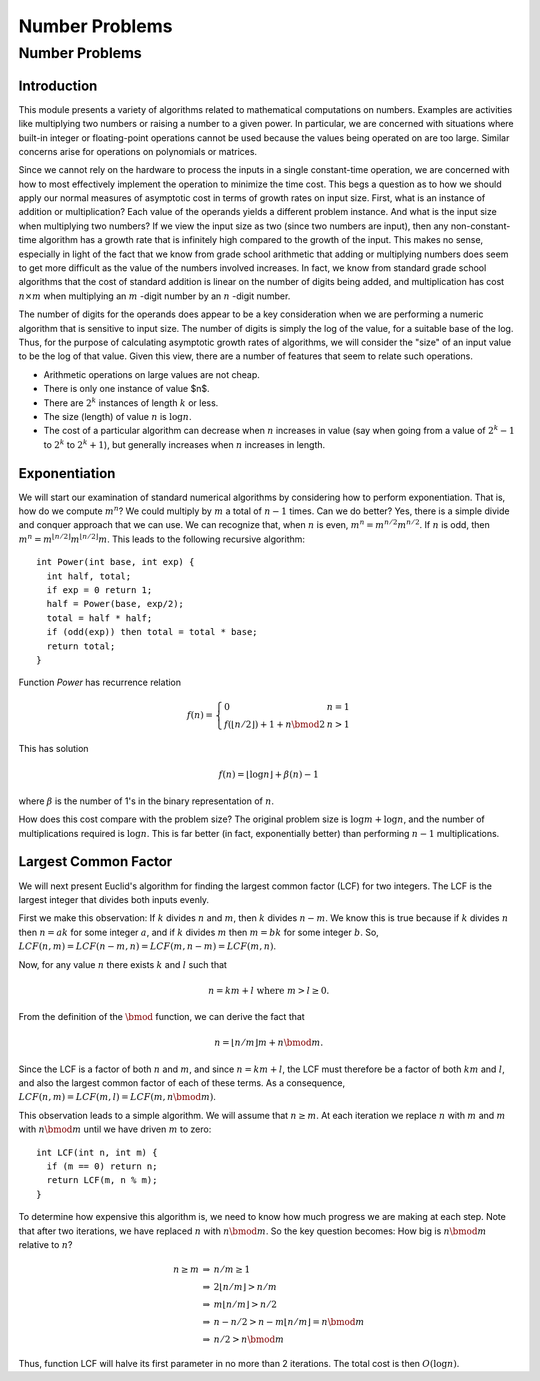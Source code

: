 .. This file is part of the OpenDSA eTextbook project. See
.. http://opendsa.org for more details.
.. Copyright (c) 2012-2020 by the OpenDSA Project Contributors, and
.. distributed under an MIT open source license.

.. avmetadata:: 
   :author: Cliff Shaffer
   :topic:

Number Problems
===============

Number Problems
---------------

Introduction
~~~~~~~~~~~~

This module presents a variety of algorithms related to mathematical
computations on numbers.
Examples are activities like multiplying two numbers or raising a
number to a given power.
In particular, we are concerned with situations where built-in integer
or floating-point operations cannot be used because the values being
operated on are too large.
Similar concerns arise for operations on polynomials or matrices.

Since we cannot rely on the hardware to process the inputs in a single
constant-time operation, we are concerned with how to most effectively
implement the operation to minimize the time cost.
This begs a question as to how we should apply our normal measures of
asymptotic cost in terms of growth rates on input size.
First, what is an instance of addition or multiplication?
Each value of the operands yields a different problem instance.
And what is the input size when multiplying two numbers?
If we view the input size as two (since two numbers are input),
then any non-constant-time algorithm has a growth rate that is
infinitely high compared to the growth of the input.
This makes no sense, especially in light of the fact that we know from
grade school arithmetic that adding or multiplying numbers does seem
to get more difficult as the value of the numbers involved increases.
In fact, we know from standard grade school algorithms that the cost
of
standard addition is linear on the number of digits being added, and
multiplication has cost :math:`n \times m` when multiplying an
:math:`m` -digit
number by an :math:`n` -digit number.

The number of digits for the operands does appear to be a key
consideration when we are performing a numeric algorithm that is
sensitive to input size.
The number of digits is simply the log of the value, for a suitable
base of the log.
Thus, for the purpose of calculating asymptotic growth rates of
algorithms, we will consider the "size" of an input value to be the
log of that value.
Given this view, there are a number of features that seem to relate
such operations.

* Arithmetic operations on large values are not cheap.
* There is only one instance of value $n$.
* There are :math:`2^k` instances of length :math:`k` or less.
* The size (length) of value :math:`n` is :math:`\log n`.
* The cost of a particular algorithm can decrease when :math:`n`
  increases in value (say when going from a value of :math:`2^k-1`
  to :math:`2^k` to :math:`2^k+1`),
  but generally increases when :math:`n` increases in length.


Exponentiation
~~~~~~~~~~~~~~

We will start our examination of standard numerical algorithms by
considering how to perform exponentiation.
That is, how do we compute :math:`m^n`?
We could multiply by :math:`m` a total of :math:`n-1` times.
Can we do better?
Yes, there is a simple divide and conquer approach that we can use.
We can recognize that, when :math:`n` is even,
:math:`m^n = m^{n/2}m^{n/2}`.
If :math:`n` is odd, then
:math:`m^n = m^{\lfloor n/2\rfloor}m^{\lfloor n/2\rfloor}m`.
This leads to the following recursive algorithm::

   int Power(int base, int exp) {
     int half, total;
     if exp = 0 return 1;
     half = Power(base, exp/2);
     total = half * half;
     if (odd(exp)) then total = total * base;
     return total;
   }      

Function `Power` has recurrence relation

.. math::

   f(n) = \left\{
   \begin{array}{ll}
   0&n=1\\
   f(\lfloor n/2\rfloor) + 1 + n \bmod 2&n>1
   \end{array}
   \right.

This has solution

.. math::

   f(n) = \lfloor \log n\rfloor + \beta(n) - 1

where :math:`\beta` is the number of 1's in the binary
representation of :math:`n`.

How does this cost compare with the problem size?
The original problem size is :math:`\log m + \log n`,
and the number of multiplications required is :math:`\log n`.
This is far better (in fact, exponentially better) than performing
:math:`n-1` multiplications.


Largest Common Factor
~~~~~~~~~~~~~~~~~~~~~

We will next present Euclid's algorithm for finding the largest common
factor (LCF) for two integers.
The LCF is the largest integer that divides both inputs evenly.

First we make this observation: If :math:`k` divides :math:`n` and
:math:`m`, then :math:`k` divides :math:`n - m`.
We know this is true because if :math:`k` divides :math:`n` then
:math:`n = ak` for some integer :math:`a`, and if :math:`k` divides
:math:`m` then :math:`m = bk` for some integer :math:`b`.
So, :math:`LCF(n, m) = LCF(n-m, n) = LCF(m, n-m) = LCF(m, n)`.

Now, for any value :math:`n` there exists :math:`k` and :math:`l` such
that

.. math::

   n = km + l\ \mbox{where}\ m > l \geq 0.

From the definition of the :math:`\bmod` function, we can derive
the fact that

.. math::

   n = \lfloor n/m \rfloor m + n \bmod m.

Since the LCF is a factor of both :math:`n` and :math:`m`,
and since :math:`n = km + l`, the LCF must therefore be a factor of both
:math:`km` and  :math:`l`, and also the largest common factor of each
of these terms.
As a consequence, :math:`LCF(n, m) = LCF(m, l) = LCF(m, n \bmod m)`.

This observation leads to a simple algorithm.
We will assume that :math:`n \geq m`.
At each iteration we replace :math:`n` with :math:`m` and
:math:`m` with :math:`n \bmod m` until we have driven :math:`m` to
zero::

   int LCF(int n, int m) {
     if (m == 0) return n;
     return LCF(m, n % m);
   }

To determine how expensive this algorithm is, we need to know how much
progress we are making at each step.
Note that after two iterations, we have replaced
:math:`n` with :math:`n \bmod m`.
So the key question becomes:
How big is :math:`n \bmod m` relative to :math:`n`?

.. math::

   \begin{eqnarray*}
   n \geq m &\Rightarrow& n/m \geq 1\\
   &\Rightarrow& 2\lfloor n/m\rfloor > n/m\\
   &\Rightarrow& m\lfloor n/m\rfloor > n/2\\
   &\Rightarrow& n - n/2 > n - m\lfloor n/m\rfloor = n \bmod m\\
   &\Rightarrow& n/2 > n \bmod m
   \end{eqnarray*}

Thus, function LCF will halve its first parameter in no more than 2
iterations.
The total cost is then :math:`O(\log n)`.
